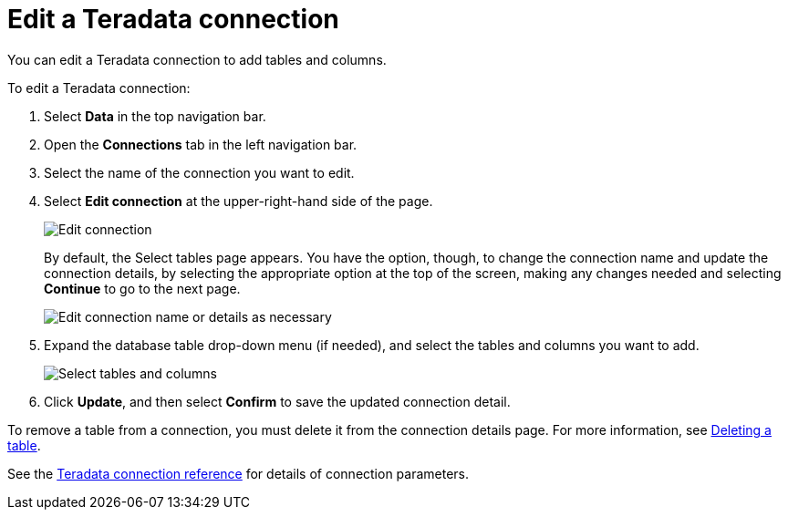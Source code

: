 = Edit a {connection} connection
:last_updated: 8/11/2020
:linkattrs:
:page-aliases: /admin/ts-cloud/ts-cloud-embrace-teradata-edit-connection.adoc
:experimental:
:page-layout: default-cloud
:connection: Teradata
:description: You can edit a Teradata connection to add tables and columns.

You can edit a {connection} connection to add tables and columns.

To edit a {connection} connection:

. Select *Data* in the top navigation bar.
. Open the *Connections* tab in the left navigation bar.
. Select the name of the connection you want to edit.
. Select *Edit connection* at the upper-right-hand side of the page.
+
image::teradata-editconnection.png[Edit connection]
+
By default, the Select tables page appears.
You have the option, though, to change the connection name and update the connection details, by selecting the appropriate option at the top of the screen, making any changes needed and selecting *Continue* to go to the next page.
+
image::edit_connection_btns.png[Edit connection name or details as necessary]

. Expand the database table drop-down menu (if needed), and select the tables and columns you want to add.
+
image::teradata-edittables.png[Select tables and columns]

. Click *Update*, and then select *Confirm* to save the updated connection detail.

To remove a table from a connection, you must delete it from the connection details page.
For more information, see xref:connections-teradata-delete-table.adoc[Deleting a table].

See the xref:connections-teradata-reference.adoc[{connection} connection reference] for details of connection parameters.
